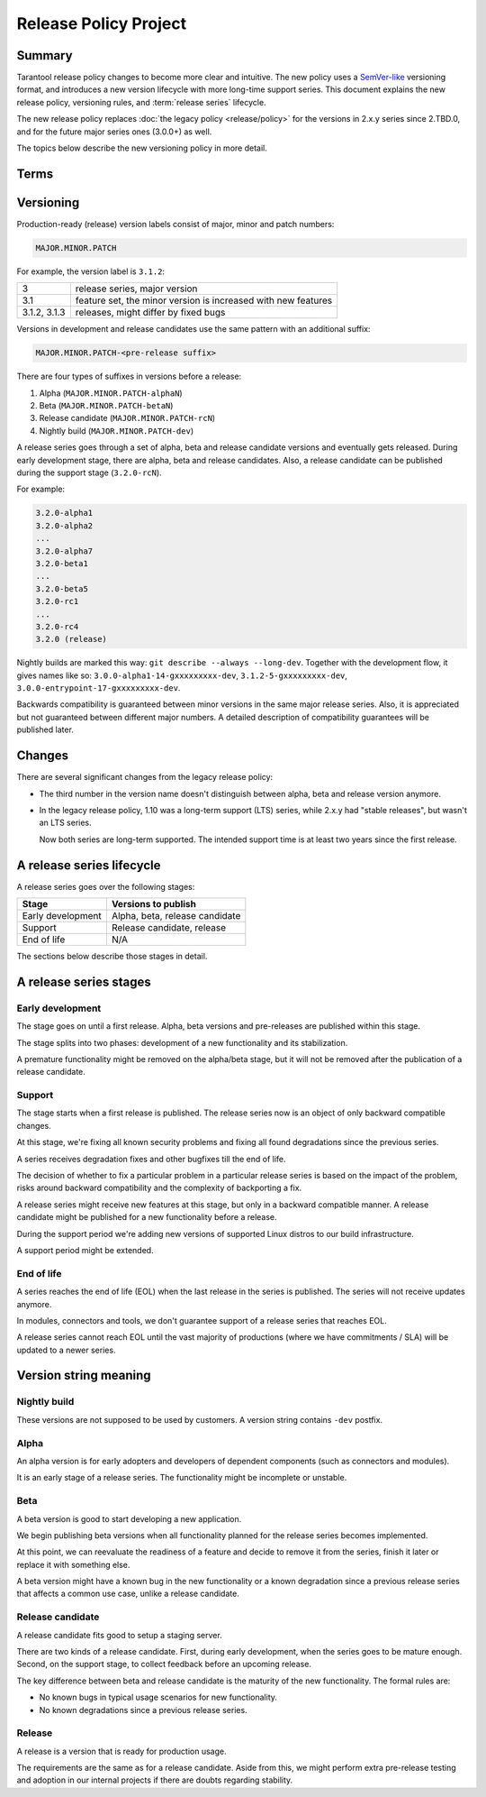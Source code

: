 Release Policy Project
======================

Summary
-------

Tarantool release policy changes to become more clear and intuitive.
The new policy uses a `SemVer-like <https://semver.org/>`__ versioning format,
and introduces a new version lifecycle with more long-time support series.
This document explains the new release policy, versioning rules, and :term:`release series` lifecycle.

The new release policy replaces :doc:`the legacy policy <release/policy>`
for the versions in 2.x.y series since 2.TBD.0,
and for the future major series ones (3.0.0+) as well.

The topics below describe the new versioning policy in more detail.

Terms
-----

..  glossary::

    Pre-release
        A frozen commit for early adopters, a preview of a future :term:`release`.

    Release
        A frozen commit that we advertise as production-ready.

    Release / pre-release version
        A unique identifier, label of a :term:`pre-release` or a :term:`release`.

    Release series
        A product with linear evolution, pre-release and release points and certain compatibility guarantees
        within the series and between series.


Versioning
----------

Production-ready (release) version labels consist of major, minor and patch numbers:

..  code-block:: text

    MAJOR.MINOR.PATCH

For example, the version label is ``3.1.2``:

..  container:: table

    ..  rst-class:: left-align-column-1
    ..  rst-class:: left-align-column-2

    ..  list-table::

        *   -   3
            -   release series, major version

        *   -   3.1
            -   feature set, the minor version is
                increased with new features

        *   -   3.1.2, 3.1.3
            -   releases, might differ by fixed bugs




Versions in development and release candidates use the same pattern with an additional suffix:

..  code-block:: text

    MAJOR.MINOR.PATCH-<pre-release suffix>

There are four types of suffixes in versions before a release:

#.  Alpha (``MAJOR.MINOR.PATCH-alphaN``)
#.  Beta (``MAJOR.MINOR.PATCH-betaN``)
#.  Release candidate (``MAJOR.MINOR.PATCH-rcN``)
#.  Nightly build (``MAJOR.MINOR.PATCH-dev``)

A release series goes through a set of alpha, beta and release candidate versions
and eventually gets released. During early development stage, there are alpha, beta and release candidates.
Also, a release candidate can be published during the support stage (``3.2.0-rcN``).

For example:

..  code-block:: text

    3.2.0-alpha1
    3.2.0-alpha2
    ...
    3.2.0-alpha7
    3.2.0-beta1
    ...
    3.2.0-beta5
    3.2.0-rc1
    ...
    3.2.0-rc4
    3.2.0 (release)


Nightly builds are marked this way: ``git describe --always --long-dev``.
Together with the development flow, it gives names like so:
``3.0.0-alpha1-14-gxxxxxxxxx-dev``,
``3.1.2-5-gxxxxxxxxx-dev``,
``3.0.0-entrypoint-17-gxxxxxxxxx-dev``.

Backwards compatibility is guaranteed between minor versions in the same major release series.
Also, it is appreciated but not guaranteed between different major numbers.
A detailed description of compatibility guarantees will be published later.

Changes
-------

There are several significant changes from the legacy release policy:

*   The third number in the version name doesn't distinguish between
    alpha, beta and release version anymore.

*   In the legacy release policy, 1.10 was a long-term support (LTS) series,
    while 2.x.y had "stable releases", but wasn't an LTS series.

    Now both series are long-term supported.
    The intended support time is at least two years since the first release.

A release series lifecycle
--------------------------

A release series goes over the following stages:

..  container:: table

    ..  rst-class:: left-align-column-1
    ..  rst-class:: left-align-column-2

    ..  list-table::

        *   -   **Stage**
            -   **Versions to publish**

        *   -   Early development
            -   Alpha, beta, release candidate

        *   -   Support
            -   Release candidate, release

        *   -   End of life
            -   N/A


The sections below describe those stages in detail.

A release series stages
-----------------------

Early development
~~~~~~~~~~~~~~~~~

The stage goes on until a first release. Alpha, beta versions and pre-releases
are published within this stage.

The stage splits into two phases: development of a new functionality
and its stabilization.

A premature functionality might be removed on the alpha/beta stage, but it will
not be removed after the publication of a release candidate.

Support
~~~~~~~

The stage starts when a first release is published. The release series now is
an object of only backward compatible changes.

At this stage, we're fixing all known security problems and fixing all found
degradations since the previous series.

A series receives degradation fixes and other bugfixes till the
end of life.

The decision of whether to fix a particular problem in a particular release series
is based on the impact of the problem, risks around backward compatibility and the
complexity of backporting a fix.

A release series might receive new features at this stage, but only in a
backward compatible manner. A release candidate might be published for a new
functionality before a release.

During the support period we're adding new versions of supported Linux distros
to our build infrastructure.

A support period might be extended.

End of life
~~~~~~~~~~~

A series reaches the end of life (EOL) when the last release in the series is
published. The series will not receive updates anymore.

In modules, connectors and tools, we don't guarantee support of a release series
that reaches EOL.

A release series cannot reach EOL until the vast majority of productions
(where we have commitments / SLA) will be updated to a newer series.

Version string meaning
----------------------


Nightly build
~~~~~~~~~~~~~

These versions are not supposed to be used by customers. A version string
contains ``-dev`` postfix.

Alpha
~~~~~

An alpha version is for early adopters and developers of dependent components
(such as connectors and modules).

It is an early stage of a release series. The functionality might be incomplete or
unstable.

Beta
~~~~

A beta version is good to start developing a new application.

We begin publishing beta versions when all functionality planned for the release series becomes implemented.

At this point, we can reevaluate the readiness of a feature and decide to remove it from the series, finish it later
or replace it with something else.

A beta version might have a known bug in the new functionality or a known degradation since a previous release
series that affects a common use case, unlike a release candidate.

Release candidate
~~~~~~~~~~~~~~~~~

A release candidate fits good to setup a staging server.

There are two kinds of a release candidate. First, during early
development, when the series goes to be mature enough. Second, on the support
stage, to collect feedback before an upcoming release.

The key difference between beta and release candidate is the maturity of the new
functionality. The formal rules are:

*   No known bugs in typical usage scenarios for new functionality.
*   No known degradations since a previous release series.

Release
~~~~~~~

A release is a version that is ready for production usage.

The requirements are the same as for a release candidate. Aside from this, we might perform extra pre-release
testing and adoption in our internal projects if there are doubts regarding stability.

